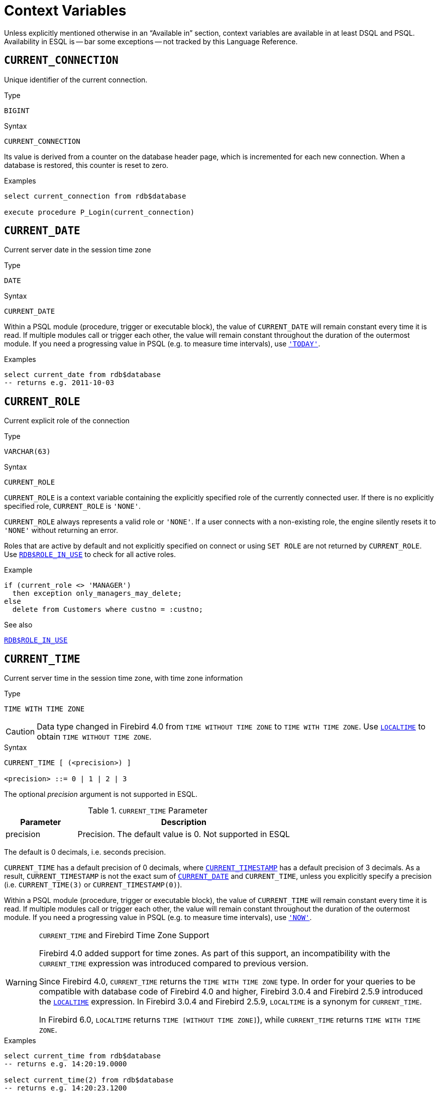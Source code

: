[#langref-contextvars]
= Context Variables

Unless explicitly mentioned otherwise in an "`Available in`" section, context variables are available in at least DSQL and PSQL.
Availability in ESQL is -- bar some exceptions -- not tracked by this Language Reference.

[#langref-contextvars-current-connection]
== `CURRENT_CONNECTION`

Unique identifier of the current connection.

.Type
`BIGINT`

.Syntax
[listing]
----
CURRENT_CONNECTION
----

Its value is derived from a counter on the database header page, which is incremented for each new connection.
When a database is restored, this counter is reset to zero.

.Examples
[source]
----
select current_connection from rdb$database

execute procedure P_Login(current_connection)
----

[#langref-contextvars-current-date]
== `CURRENT_DATE`

Current server date in the session time zone

.Type
`DATE`

.Syntax
[listing]
----
CURRENT_DATE
----

Within a PSQL module (procedure, trigger or executable block), the value of `CURRENT_DATE` will remain constant every time it is read.
If multiple modules call or trigger each other, the value will remain constant throughout the duration of the outermost module.
If you need a progressing value in PSQL (e.g. to measure time intervals), use <<langref-contextvars-today>>.

.Examples
[source]
----
select current_date from rdb$database
-- returns e.g. 2011-10-03
----

[#langref-contextvars-current-role]
== `CURRENT_ROLE`

Current explicit role of the connection

.Type
`VARCHAR(63)`

.Syntax
[listing]
----
CURRENT_ROLE
----

`CURRENT_ROLE` is a context variable containing the explicitly specified role of the currently connected user.
If there is no explicitly specified role, `CURRENT_ROLE` is ``'NONE'``.

`CURRENT_ROLE` always represents a valid role or ``'NONE'``.
If a user connects with a non-existing role, the engine silently resets it to ``'NONE'`` without returning an error.

Roles that are active by default and not explicitly specified on connect or using `SET ROLE` are not returned by `CURRENT_ROLE`.
Use <<langref-scalarfuncs-roleinuse,`RDB$ROLE_IN_USE`>> to check for all active roles.

.Example
[source]
----
if (current_role <> 'MANAGER')
  then exception only_managers_may_delete;
else
  delete from Customers where custno = :custno;
----

.See also
<<langref-scalarfuncs-roleinuse,`RDB$ROLE_IN_USE`>>

[#langref-contextvars-current-time]
== `CURRENT_TIME`

Current server time in the session time zone, with time zone information

.Type
`TIME WITH TIME ZONE`

[CAUTION]
====
Data type changed in Firebird 4.0 from `TIME WITHOUT TIME ZONE` to `TIME WITH TIME ZONE`.
Use <<langref-contextvars-localtime>> to obtain `TIME WITHOUT TIME ZONE`.
====

.Syntax
[listing]
----
CURRENT_TIME [ (<precision>) ]

<precision> ::= 0 | 1 | 2 | 3
----

The optional _precision_ argument is not supported in ESQL.

[#langref-funcs-tbl-current_time]
.`CURRENT_TIME` Parameter
[cols="<1,<3", options="header",stripes="none"]
|===
^| Parameter
^| Description

|precision
|Precision.
The default value is 0.
Not supported in ESQL
|===

The default is 0 decimals, i.e. seconds precision.

`CURRENT_TIME` has a default precision of 0 decimals, where <<langref-contextvars-current-timestamp>> has a default precision of 3 decimals.
As a result, `CURRENT_TIMESTAMP` is not the exact sum of <<langref-contextvars-current-date>> and `CURRENT_TIME`, unless you explicitly specify a precision (i.e. `CURRENT_TIME(3)` or `CURRENT_TIMESTAMP(0)`).

Within a PSQL module (procedure, trigger or executable block), the value of `CURRENT_TIME` will remain constant every time it is read.
If multiple modules call or trigger each other, the value will remain constant throughout the duration of the outermost module.
If you need a progressing value in PSQL (e.g. to measure time intervals), use <<langref-contextvars-now>>.

.`CURRENT_TIME` and Firebird Time Zone Support
[WARNING]
====
Firebird 4.0 added support for time zones.
As part of this support, an incompatibility with the `CURRENT_TIME` expression was introduced compared to previous version.

Since Firebird 4.0, `CURRENT_TIME` returns the `TIME WITH TIME ZONE` type.
In order for your queries to be compatible with database code of Firebird 4.0 and higher, Firebird 3.0.4 and Firebird 2.5.9 introduced the <<langref-contextvars-localtime>> expression.
In Firebird 3.0.4 and Firebird 2.5.9, `LOCALTIME` is a synonym for `CURRENT_TIME`.

In Firebird 6.0, `LOCALTIME` returns `TIME [WITHOUT TIME ZONE]`), while `CURRENT_TIME` returns `TIME WITH TIME ZONE`.
====

.Examples
[source]
----
select current_time from rdb$database
-- returns e.g. 14:20:19.0000

select current_time(2) from rdb$database
-- returns e.g. 14:20:23.1200
----

.See also
<<langref-contextvars-current-timestamp>>, <<langref-contextvars-localtime>>, <<langref-contextvars-localtimestamp>>

[#langref-contextvars-current-timestamp]
== `CURRENT_TIMESTAMP`

Current server date and time in the session time zone, with time zone information

.Type
`TIMESTAMP WITH TIME ZONE`

[CAUTION]
====
Data type changed in Firebird 4.0 from `TIMESTAMP WITHOUT TIME ZONE` to `TIMESTAMP WITH TIME ZONE`.
Use <<langref-contextvars-localtimestamp>> to obtain `TIMESTAMP WITHOUT TIME ZONE`.
====

.Syntax
[listing]
----
CURRENT_TIMESTAMP [ (<precision>) ]

<precision> ::= 0 | 1 | 2 | 3
----

The optional _precision_ argument is not supported in ESQL.

[#langref-funcs-tbl-current_timestamp]
.`CURRENT_TIMESTAMP` Parameter
[cols="<1,<3", options="header",stripes="none"]
|===
^| Parameter
^| Description

|precision
|Precision.
The default value is 3.
Not supported in ESQL
|===

The default is 3 decimals, i.e. milliseconds precision.

The default precision of <<langref-contextvars-current-time>> is 0 decimals, so `CURRENT_TIMESTAMP` is not the exact sum of <<langref-contextvars-current-date>> and `CURRENT_TIME`, unless you explicitly specify a precision (i.e. `CURRENT_TIME(3)` or `CURRENT_TIMESTAMP(0)`).

Within a PSQL module (procedure, trigger or executable block), the value of `CURRENT_TIMESTAMP` will remain constant every time it is read.
If multiple modules call or trigger each other, the value will remain constant throughout the duration of the outermost module.
If you need a progressing value in PSQL (e.g. to measure time intervals), use <<langref-contextvars-now>>.

.`CURRENT_TIMESTAMP` and Firebird Time Zone Support
[WARNING]
====
Firebird 4.0 added support for time zones.
As part of this support, an incompatibility with the `CURRENT_TIMESTAMP` expression was introduced compared to previous versions.

Since Firebird 4.0, `CURRENT_TIMESTAMP` returns the `TIMESTAMP WITH TIME ZONE` type.
In order for your queries to be compatible with database code of Firebird 4.0 and higher, Firebird 3.0.4 and Firebird 2.5.9 introduced the <<langref-contextvars-localtimestamp>> expression.
In Firebird 3.0.4 and Firebird 2.5.9, `LOCALTIMESTAMP` is a synonym for `CURRENT_TIMESTAMP`.

In Firebird 6.0, `LOCALTIMESTAMP` returns `TIMESTAMP [WITHOUT TIME ZONE]`, while `CURRENT_TIMESTAMP` returns `TIMESTAMP WITH TIME ZONE`.
====

.Examples
[source]
----
select current_timestamp from rdb$database
-- returns e.g. 2008-08-13 14:20:19.6170

select current_timestamp(2) from rdb$database
-- returns e.g. 2008-08-13 14:20:23.1200
----

.See also
<<langref-contextvars-current-time>>, <<langref-contextvars-localtime>>, <<langref-contextvars-localtimestamp>>

[#langref-contextvars-current-transaction]
== `CURRENT_TRANSACTION`

Unique identifier of the current transaction

.Type
`BIGINT`

.Syntax
[listing]
----
CURRENT_TRANSACTION
----

The transaction identifier is derived from a counter on the database header page, which is incremented for each new transaction.
When a database is restored, this counter is reset to zero.

.Examples
[source]
----
select current_transaction from rdb$database

New.Txn_ID = current_transaction;
----

[#langref-contextvars-current-user]
== `CURRENT_USER`

Name of the user of the current connection

.Type
`VARCHAR(63)`

.Syntax
[listing]
----
CURRENT_USER
----

`CURRENT_USER` is equivalent to <<langref-contextvars-user>>.

.Example
[source]
----
create trigger bi_customers for customers before insert as
begin
    New.added_by  = CURRENT_USER;
    New.purchases = 0;
end
----

[#langref-contextvars-deleting]
== `DELETING`

Indicates if the trigger fired for a `DELETE` operation

.Available in
PSQL -- DML triggers only

.Type
`BOOLEAN`

.Syntax
[listing]
----
DELETING
----

Intended for use in <<langref-ddl-trgr-relntrigger-rowevent,multi-action triggers>>.

.Example
[source]
----
if (deleting) then
begin
  insert into Removed_Cars (id, make, model, removed)
    values (old.id, old.make, old.model, current_timestamp);
end
----

[#langref-contextvars-gdscode]
== `GDSCODE`

Firebird error code of the error in a `WHEN ... DO` block

.Available in
PSQL

.Type
`INTEGER`

.Syntax
[listing]
----
GDSCODE
----

In a "```WHEN ... DO```" error handling block, the `GDSCODE` context variable contains the numeric value of the current Firebird error code.
`GDSCODE` is non-zero in `WHEN ... DO` blocks, if the current error has a Firebird error code.
Outside error handlers, `GDSCODE` is always 0.
Outside PSQL, it doesn't exist at all.

[NOTE]
====
After `WHEN GDSCODE`, you must use symbolic names like `grant_obj_notfound` etc.
But the `GDSCODE` context variable is an `INTEGER`.
If you want to compare it against a specific error, the numeric value must be used, e.g.
`335544551` for `grant_obj_notfound`.
====

.Example
[source]
----
when gdscode grant_obj_notfound, gdscode grant_fld_notfound,
   gdscode grant_nopriv, gdscode grant_nopriv_on_base
do
begin
  execute procedure log_grant_error(gdscode);
  exit;
end
----

[#langref-contextvars-inserting]
== `INSERTING`

Indicates if the trigger fired for an `INSERT` operation

.Available in
PSQL -- triggers only

.Type
`BOOLEAN`

.Syntax
[listing]
----
INSERTING
----

Intended for use in <<langref-ddl-trgr-relntrigger-rowevent,multi-action triggers>>.

.Example
[source]
----
if (inserting or updating) then
begin
  if (new.serial_num is null) then
    new.serial_num = gen_id(gen_serials, 1);
end
----

[#langref-contextvars-localtime]
== `LOCALTIME`

Current server time in the session time zone, without time zone information

.Type
`TIME WITHOUT TIME ZONE`

.Syntax
[listing]
----
LOCALTIME [ (<precision>) ]

<precision> ::= 0 | 1 | 2 | 3
----

The optional _precision_ argument is not supported in ESQL.

[#langref-funcs-tbl-localtime]
.`LOCALTIME` Parameter
[cols="<1,<3", options="header",stripes="none"]
|===
^| Parameter
^| Description

|precision
|Precision.
The default value is 0.
Not supported in ESQL
|===

`LOCALTIME` returns the current server time in the session time zone.
The default is 0 decimals, i.e. seconds precision.

Since Firebird 4.0, <<langref-contextvars-current-time>> returns a `TIME WITH TIME ZONE` instead of a `TIME [WITHOUT TIME ZONE]`, while `LOCALTIME` returns `TIME [WITHOUT TIME ZONE]`.
It is recommended to use `LOCALTIME` when you do not need time zone information.

`LOCALTIME` has a default precision of 0 decimals, where <<langref-contextvars-localtimestamp>> has a default precision of 3 decimals.
As a result, `LOCALTIMESTAMP` is not the exact sum of <<langref-contextvars-current-date>> and `LOCALTIME`, unless you explicitly specify a precision (i.e. `LOCALTIME(3)` or `LOCALTIMESTAMP(0)`).

Within a PSQL module (procedure, trigger or executable block), the value of `LOCALTIME` will remain constant every time it is read.
If multiple modules call or trigger each other, the value will remain constant throughout the duration of the outermost module.
If you need a progressing value in PSQL (e.g. to measure time intervals), use <<langref-contextvars-now>>.

.Examples
[source]
----
select localtime from rdb$database
-- returns e.g. 14:20:19.0000

select localtime(2) from rdb$database
-- returns e.g. 14:20:23.1200
----

.See also
<<langref-contextvars-current-time>>, <<langref-contextvars-localtimestamp>>

[#langref-contextvars-localtimestamp]
== `LOCALTIMESTAMP`

Current server time and date in the session time zone, without time zone information

.Type
`TIMESTAMP WITHOUT TIME ZONE`

.Syntax
[listing]
----
LOCALTIMESTAMP [ (<precision>) ]

<precision> ::= 0 | 1 | 2 | 3
----

The optional _precision_ argument is not supported in ESQL.

[#langref-funcs-tbl-localtimestamp]
.`LOCALTIMESTAMP` Parameter
[cols="<1,<3", options="header",stripes="none"]
|===
^| Parameter
^| Description

|precision
|Precision.
The default value is 3.
Not supported in ESQL
|===

`LOCALTIMESTAMP` returns the current server date and time in the session time zone.
The default is 3 decimals, i.e. milliseconds precision.

Since Firebird 4.0, <<langref-contextvars-current-timestamp>> returns a `TIMESTAMP WITH TIME ZONE` instead of a `TIMESTAMP [WITHOUT TIME ZONE]`, while `LOCALTIMESTAMP` returns `TIMESTAMP [WITHOUT TIME ZONE]`.
It is recommended to use `LOCALTIMESTAMP` when you do not need time zone information.

The default precision of <<langref-contextvars-localtime>> is 0 decimals, so `LOCALTIMESTAMP` is not the exact sum of <<langref-contextvars-current-date>> and `LOCALTIME`, unless you explicitly specify a precision (i.e. `LOCATIME(3)` or `LOCALTIMESTAMP(0)`).

Within a PSQL module (procedure, trigger or executable block), the value of `LOCALTIMESTAMP` will remain constant every time it is read.
If multiple modules call or trigger each other, the value will remain constant throughout the duration of the outermost module.
If you need a progressing value in PSQL (e.g. to measure time intervals), use <<langref-contextvars-now>>.

.Examples
[source]
----
select localtimestamp from rdb$database
-- returns e.g. 2008-08-13 14:20:19.6170

select localtimestamp(2) from rdb$database
-- returns e.g. 2008-08-13 14:20:23.1200
----

.See also
<<langref-contextvars-current-timestamp>>, <<langref-contextvars-localtime>>

[#langref-contextvars-new]
== `NEW`

Record with the inserted or updated values of a row

.Available in
PSQL -- triggers only, +
DSQL -- `RETURNING` clause of `UPDATE`, `UPDATE OR INSERT` and `MERGE`

.Type
Record type

.Syntax
[listing,subs=+quotes]
----
NEW.__column_name__
----

[#langref-funcs-tbl-new]
.`NEW` Parameters
[cols="<1,<3", options="header",stripes="none"]
|===
^| Parameter
^| Description

|column_name
|Column name to access
|===

`NEW` contains the new version of a database record that has just been inserted or updated.
`NEW` is read-only in `AFTER` triggers.

In multi-action triggers `NEW` is always available.
However, if the trigger is fired by a `DELETE`, there will be no new version of the record.
In that situation, reading from `NEW` will always return `NULL`;
writing to it will cause a runtime exception.

[#langref-contextvars-now]
== `'NOW'`

Current date and/or time in cast context

.Type
`CHAR(3)`, or depends on explicit `CAST`

``'NOW'`` is not a variable, but a string literal or datetime mnemonic.
It is, however, special in the sense that when you `CAST()` it to a datetime type, you will get the current date and/or time.
If the datetime type has a time component, the precision is 3 decimals, i.e. milliseconds.
``'NOW'`` is case-insensitive, and the engine ignores leading or trailing spaces when casting.

``'NOW'`` always returns the actual date/time, even in PSQL modules, where <<langref-contextvars-current-date>>, <<langref-contextvars-current-time>> and <<langref-contextvars-current-timestamp>> return the same value throughout the duration of the outermost routine.
This makes ``'NOW'`` useful for measuring time intervals in triggers, procedures and executable blocks.

Except in the situation mentioned above, reading <<langref-contextvars-current-date>>, <<langref-contextvars-current-time>> and <<langref-contextvars-current-timestamp>> is generally preferable to casting ``'NOW'``.
Be aware though that `CURRENT_TIME` defaults to seconds precision; to get milliseconds precision, use `CURRENT_TIME(3)`.

[NOTE]
====
Firebird 3.0 and earlier allowed the use of ``'NOW'`` in datetime literals (a.k.a. "`shorthand casts"`), this is no longer allowed since Firebird 4.0.
====

.Examples
[source]
----
select 'Now' from rdb$database
-- returns 'Now'

select cast('Now' as date) from rdb$database
-- returns e.g. 2008-08-13

select cast('now' as time) from rdb$database
-- returns e.g. 14:20:19.6170

select cast('NOW' as timestamp) from rdb$database
-- returns e.g. 2008-08-13 14:20:19.6170
----

[#langref-contextvars-old]
== `OLD`

Record with the initial values of a row before update or delete

.Available in
PSQL -- triggers only, +
DSQL -- `RETURNING` clause of `UPDATE`, `UPDATE OR INSERT` and `MERGE`

.Type
Record type

.Syntax
[listing,subs=+quotes]
----
OLD.__column_name__
----

[#langref-funcs-tbl-old]
.`OLD` Parameters
[cols="<1,<3", options="header",stripes="none"]
|===
^| Parameter
^| Description

|column_name
|Column name to access
|===

`OLD` contains the existing version of a database record just before a deletion or update.
The `OLD` record is read-only.

In multi-action triggers `OLD` is always available.
However, if the trigger is fired by an `INSERT`, there is obviously no pre-existing version of the record.
In that situation, reading from `OLD` will always return `NULL`.

[#langref-contextvars-resetting]
== `RESETTING`

Indicates if the trigger fired during a session reset

.Available in
PSQL -- triggers only

.Type
`BOOLEAN`

.Syntax
[listing]
----
RESETTING
----

Its value is `TRUE` if session reset is in progress and `FALSE` otherwise.
Intended for use in `ON DISCONNECT` and `ON CONNECT` database triggers to detect an <<langref-management-session-reset-alter,`ALTER SESSION RESET`>>.

[#langref-contextvars-row-count]
== `ROW_COUNT`

Number of affected rows of the last executed statement

.Available in
PSQL

.Type
`INTEGER`

.Syntax
[listing]
----
ROW_COUNT
----

The `ROW_COUNT` context variable contains the number of rows affected by the most recent DML statement (`INSERT`, `UPDATE`, `DELETE`, `SELECT` or `FETCH`) in the current PSQL module.

.Behaviour with `SELECT` and `FETCH`
* After a singleton `SELECT`, `ROW_COUNT` is 1 if a data row was retrieved and 0 otherwise.
* In a `FOR SELECT` loop, `ROW_COUNT` is incremented with every iteration (starting at 0 before the first).
* After a `FETCH` from a cursor, `ROW_COUNT` is 1 if a data row was retrieved and 0 otherwise.
Fetching more records from the same cursor does _not_ increment `ROW_COUNT` beyond 1.

[NOTE]
====
`ROW_COUNT` cannot be used to determine the number of rows affected by an `EXECUTE STATEMENT` or `EXECUTE PROCEDURE` command.
====

.Example
[source]
----
update Figures set Number = 0 where id = :id;
if (row_count = 0) then
  insert into Figures (id, Number) values (:id, 0);
----

[#langref-contextvars-sqlcode]
== `SQLCODE`

SQLCODE of the Firebird error in a `WHEN ... DO` block

.Available in
PSQL

.Deprecated in
2.5.1

.Type
`INTEGER`

.Syntax
[listing]
----
SQLCODE
----

In a "```WHEN ... DO```" error handling block, the `SQLCODE` context variable contains the numeric value of the current SQL error code.
`SQLCODE` is non-zero in `WHEN ... DO` blocks, if the current error has a SQL error code.
Outside error handlers, `SQLCODE` is always 0.
Outside PSQL, it doesn't exist at all.

[WARNING]
====
`SQLCODE` is now deprecated in favour of the SQL-2003-compliant <<langref-contextvars-sqlstate>> status code.
Support for `SQLCODE` and `WHEN SQLCODE` will be discontinued in a future version of Firebird.
====

.Example
[source]
----
when any
do
begin
  if (sqlcode <> 0) then
    Msg = 'An SQL error occurred!';
  else
    Msg = 'Something bad happened!';
  exception ex_custom Msg;
end
----

[#langref-contextvars-sqlstate]
== `SQLSTATE`

SQLSTATE code of the Firebird error in a `WHEN ... DO` block

.Available in
PSQL

.Type
`CHAR(5)`

.Syntax
[listing]
----
SQLSTATE
----

In a "```WHEN ... DO```" error handler, the `SQLSTATE` context variable contains the 5-character, SQL-compliant status code of the current error.
Outside error handlers, `SQLSTATE` is always `'00000'`.
Outside PSQL, it is not available at all.

`SQLSTATE` is destined to replace `SQLCODE`.
The latter is now deprecated in Firebird and will disappear in a future version.

Each `SQLSTATE` code is the concatenation of a 2-character class and a 3-character subclass.
Classes _00_ (successful completion), _01_ (warning) and _02_ (no data) represent _completion conditions_.
Every status code outside these classes is an _exception_.
Because classes _00_, _01_ and _02_ don't raise an error, they won't ever show up in the `SQLSTATE` variable.

For a complete listing of `SQLSTATE` codes, consult the <<langref-appx02-tbl-sqlstates,SQLSTATE Codes and Message Texts>> section in xref:fblangref50-appx02-errorcodes[xrefstyle=full].

.Example
[source]
----
when any
do
begin
  Msg = case sqlstate
          when '22003' then 'Numeric value out of range.'
          when '22012' then 'Division by zero.'
          when '23000' then 'Integrity constraint violation.'
          else 'Something bad happened! SQLSTATE = ' || sqlstate
        end;
  exception ex_custom Msg;
end
----

[#langref-contextvars-today]
== `'TODAY'`

Current date in cast context

.Type
`CHAR(5)`, or depends on explicit `CAST`

``'TODAY'`` is not a variable, but a string literal or date mnemonic.
It is, however, special in the sense that when you `CAST()` it to a date/time type, you will get the current date.
If the target datetime type has a time component, it will be set to zero.
``'TODAY'`` is case-insensitive, and the engine ignores leading or trailing spaces when casting.

``'TODAY'`` always returns the actual date, even in PSQL modules, where <<langref-contextvars-current-date>>, <<langref-contextvars-current-time>> and <<langref-contextvars-current-timestamp>> return the same value throughout the duration of the outermost routine.
This makes ``'TODAY'`` useful for measuring time intervals in triggers, procedures and executable blocks (at least if your procedures are running for days).

Except in the situation mentioned above, reading `CURRENT_DATE`, is generally preferable to casting ``'TODAY'``.

When cast to a `TIMESTAMP WITH TIME ZONE`, the time reflected will be 00:00:00 in UTC rebased to the session time zone.

[NOTE]
====
Firebird 3.0 and earlier allowed the use of ``'TODAY'`` in datetime literals (a.k.a. "`shorthand casts"`), this is no longer allowed since Firebird 4.0.
====

.Examples
[source]
----
select 'Today' from rdb$database
-- returns 'Today'

select cast('Today' as date) from rdb$database
-- returns e.g. 2011-10-03

select cast('TODAY' as timestamp) from rdb$database
-- returns e.g. 2011-10-03 00:00:00.0000
----

[#langref-contextvars-tomorrow]
== `'TOMORROW'`

Tomorrow's date in cast context

.Type
`CHAR(8)`, or depends on explicit `CAST`

``'TOMORROW'`` is not a variable, but a string literal.
It is, however, special in the sense that when you `CAST()` it to a date/time type, you will get the date of the next day.
See also <<langref-contextvars-today>>.

.Examples
[source]
----
select 'Tomorrow' from rdb$database
-- returns 'Tomorrow'

select cast('Tomorrow' as date) from rdb$database
-- returns e.g. 2011-10-04

select cast('TOMORROW' as timestamp) from rdb$database
-- returns e.g. 2011-10-04 00:00:00.0000
----

[#langref-contextvars-updating]
== `UPDATING`

Indicates if the trigger fired for an `UPDATE` operation

.Available in
PSQL -- triggers only

.Type
`BOOLEAN`

.Syntax
[listing]
----
UPDATING
----

Intended for use in <<langref-ddl-trgr-relntrigger-rowevent,multi-action triggers>>.

.Example
[source]
----
if (inserting or updating) then
begin
  if (new.serial_num is null) then
    new.serial_num = gen_id(gen_serials, 1);
end
----

[#langref-contextvars-yesterday]
== `'YESTERDAY'`

Yesterday's date in cast context

.Type
`CHAR(9)`, or depends on explicit `CAST`

`'YESTERDAY'` is not a variable, but a string literal.
It is, however, special in the sense that when you `CAST()` it to a date/time type, you will get the date of the day before.
See also <<langref-contextvars-today>>.

.Examples
[source]
----
select 'Yesterday' from rdb$database
-- returns 'Yesterday'

select cast('Yesterday as date) from rdb$database
-- returns e.g. 2011-10-02

select cast('YESTERDAY' as timestamp) from rdb$database
-- returns e.g. 2011-10-02 00:00:00.0000
----

[#langref-contextvars-user]
== `USER`

Name of the user of the current connection

.Type
`VARCHAR(63)`

.Syntax
[listing]
----
USER
----

`USER` is equivalent to (or, alias of) <<langref-contextvars-current-user>>.

.Example
[source]
----
create trigger bi_customers for customers before insert as
begin
  New.added_by  = USER;
  New.purchases = 0;
end
----
